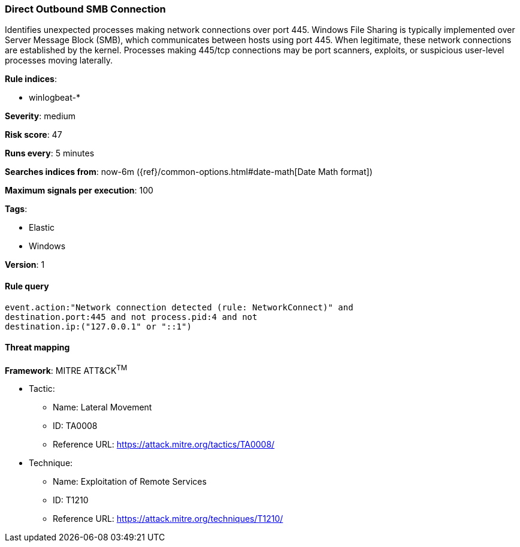 [[direct-outbound-smb-connection]]
=== Direct Outbound SMB Connection

Identifies unexpected processes making network connections over port 445.
Windows File Sharing is typically implemented over Server Message Block (SMB),
which communicates between hosts using port 445. When legitimate, these network
connections are established by the kernel. Processes making 445/tcp connections
may be port scanners, exploits, or suspicious user-level processes moving
laterally.

*Rule indices*:

* winlogbeat-*

*Severity*: medium

*Risk score*: 47

*Runs every*: 5 minutes

*Searches indices from*: now-6m ({ref}/common-options.html#date-math[Date Math format])

*Maximum signals per execution*: 100

*Tags*:

* Elastic
* Windows

*Version*: 1

==== Rule query


[source,js]
----------------------------------
event.action:"Network connection detected (rule: NetworkConnect)" and
destination.port:445 and not process.pid:4 and not
destination.ip:("127.0.0.1" or "::1")
----------------------------------

==== Threat mapping

*Framework*: MITRE ATT&CK^TM^

* Tactic:
** Name: Lateral Movement
** ID: TA0008
** Reference URL: https://attack.mitre.org/tactics/TA0008/
* Technique:
** Name: Exploitation of Remote Services
** ID: T1210
** Reference URL: https://attack.mitre.org/techniques/T1210/

